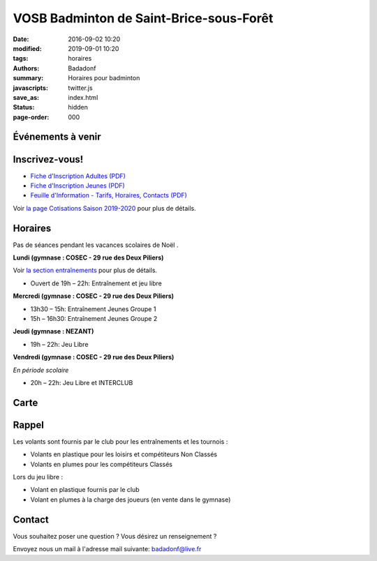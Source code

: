VOSB Badminton de Saint-Brice-sous-Forêt
########################################

:date: 2016-09-02 10:20
:modified: 2019-09-01 10:20
:tags: horaires
:authors: Badadonf
:summary: Horaires pour badminton
:javascripts: twitter.js
:save_as: index.html
:status: hidden
:page-order: 000

Événements à venir 
------------------

.. raw:: html

    <div class="bg-success">

    <a href="https://www.saintbrice95.fr/a-la-une/agenda/forum-des-associations-192.html">Forum des associations</a> dimanche 08 Sept. de 10:00 à 18:00
    Centre culturel et sportif Lionel Terray, 12 rue Pasteur 95350 Saint-Brice-sous-Forêt

    <br />

.. raw:: html

    </div>

.. raw:: html

    <div class="bg-success">

    Reprise le lundi 09 sept. 2019 en jeu libre

.. raw:: html

    </div>

.. image:: ./images/tournoi_vierzon_2011.jpg
    :align: right
    :alt: micka

Inscrivez-vous!
---------------

+ `Fiche d'Inscription Adultes (PDF) <{static}/pdfs/feuille_201920/Fiche_Inscription_Adultes_2019.pdf>`_
+ `Fiche d'Inscription Jeunes (PDF) <{static}/pdfs/feuille_201920/Fiche_Inscription_Jeunes_2019.pdf>`_
+ `Feuille d'Information - Tarifs, Horaires, Contacts (PDF) <{static}/pdfs/feuille_201920/Feuille_information_2019.pdf>`_

Voir `la page Cotisations Saison 2019-2020 <{filename}/pages/leclub.rst>`_ pour plus de détails.

Horaires
--------
    
Pas de séances pendant les vacances scolaires de Noël . 

**Lundi (gymnase : COSEC - 29 rue des Deux Piliers)**

Voir `la section entraînements <{filename}/pages/leclub.rst>`_ pour plus de détails. 

* Ouvert de 19h – 22h: Entraînement et jeu libre

**Mercredi (gymnase : COSEC - 29 rue des Deux Piliers)**

* 13h30 – 15h: Entraînement Jeunes Groupe 1
* 15h – 16h30: Entraînement Jeunes Groupe 2

**Jeudi (gymnase : NEZANT)**

* 19h – 22h: Jeu Libre

**Vendredi (gymnase : COSEC - 29 rue des Deux Piliers)**

*En période scolaire*

* 20h – 22h: Jeu Libre et INTERCLUB

Carte
-----

.. raw:: html
    :file: map.html

Rappel
------

.. image:: ./images/logo_club.png
    :align: right

Les volants sont fournis par le club pour les entraînements et les tournois :

* Volants en plastique pour les loisirs et compétiteurs Non Classés
* Volants en plumes pour les compétiteurs Classés

Lors du jeu libre :

* Volant en plastique fournis par le club
* Volant en plumes à la charge des joueurs (en vente dans le gymnase)

Contact
-------

Vous souhaitez poser une question ? Vous désirez un renseignement ?

Envoyez nous un mail à l'adresse mail suivante: badadonf@live.fr


